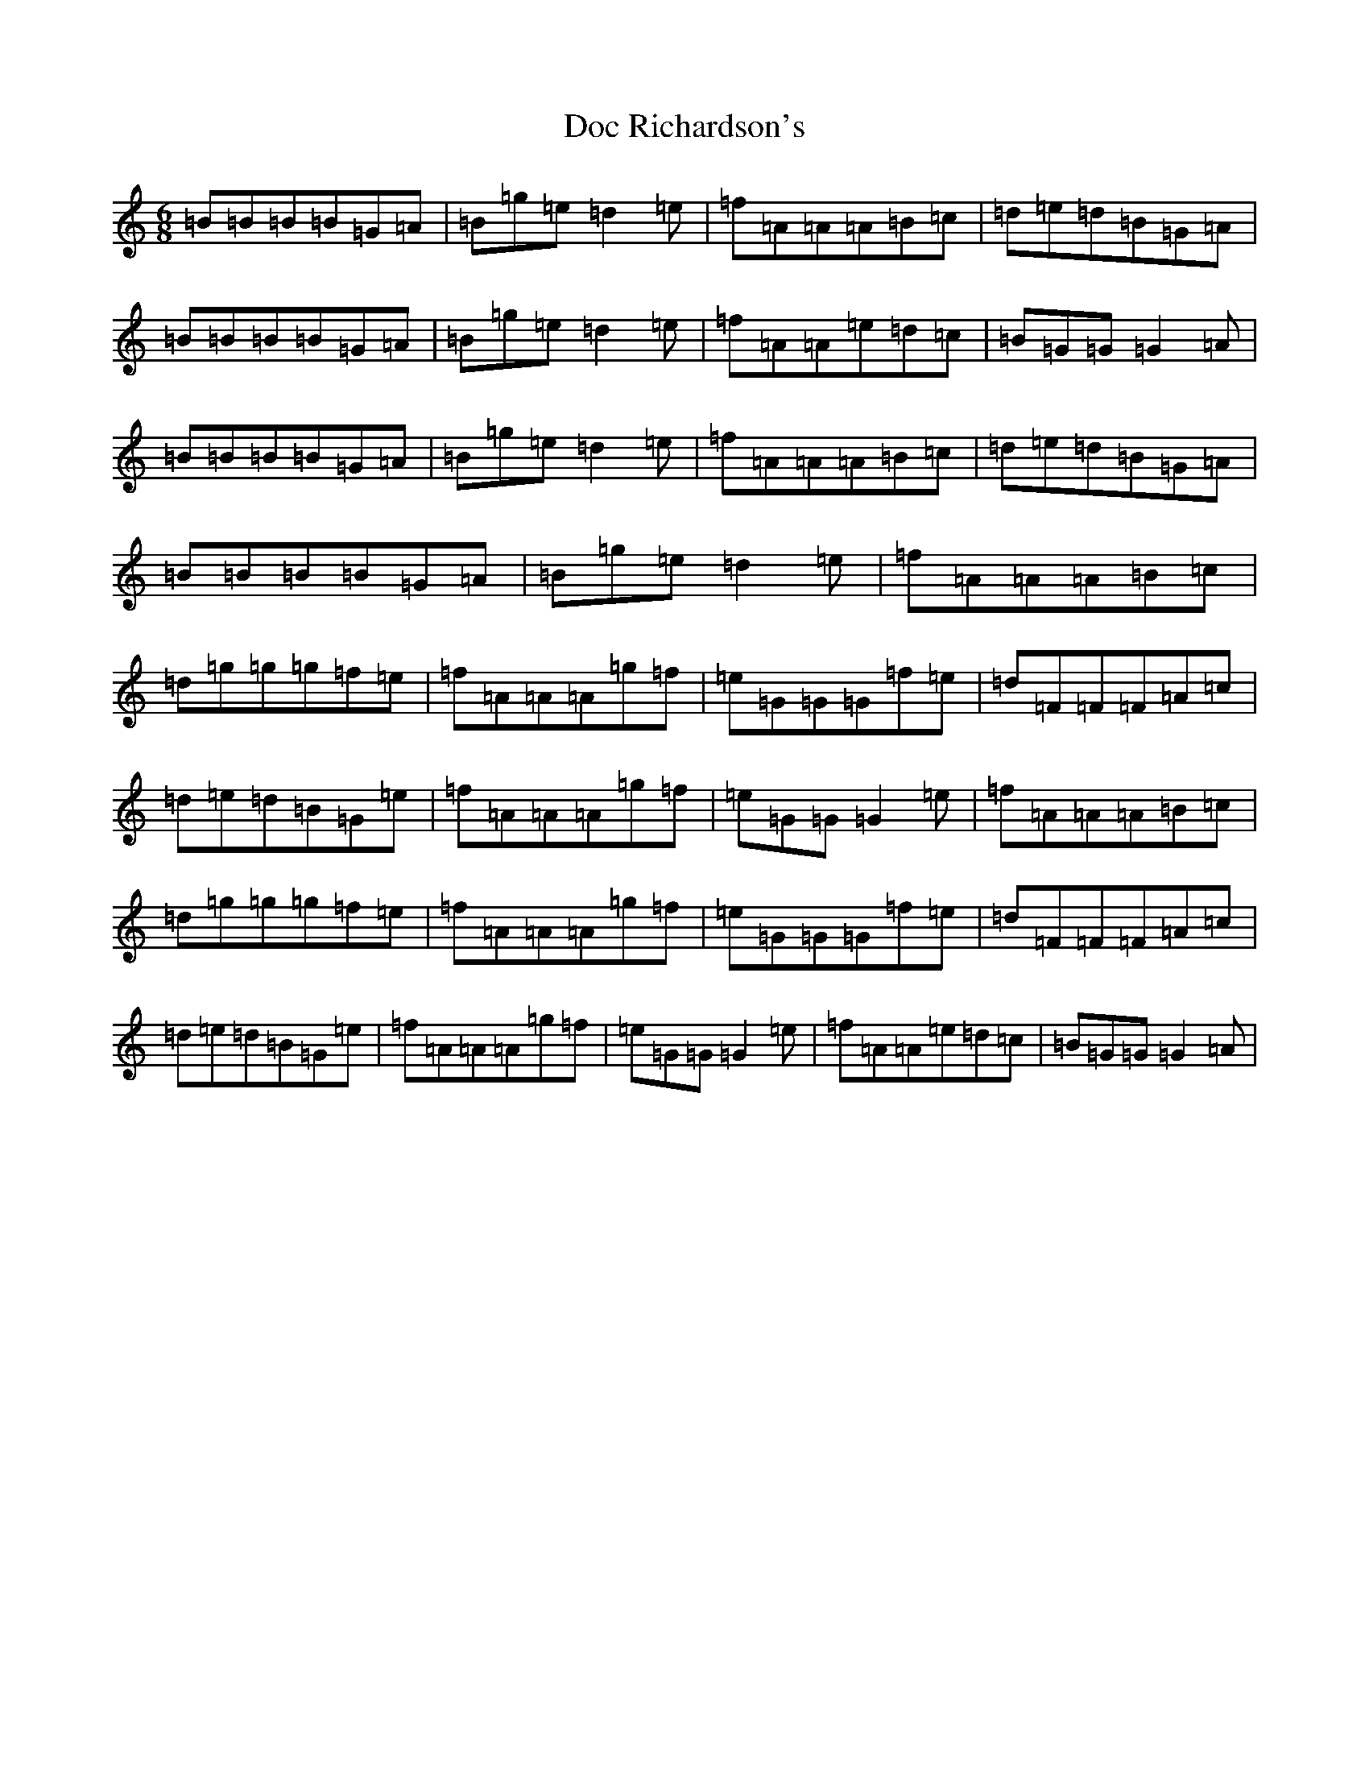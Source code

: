 X: 5305
T: Doc Richardson's
S: https://thesession.org/tunes/9475#setting9475
R: jig
M:6/8
L:1/8
K: C Major
=B=B=B=B=G=A|=B=g=e=d2=e|=f=A=A=A=B=c|=d=e=d=B=G=A|=B=B=B=B=G=A|=B=g=e=d2=e|=f=A=A=e=d=c|=B=G=G=G2=A|=B=B=B=B=G=A|=B=g=e=d2=e|=f=A=A=A=B=c|=d=e=d=B=G=A|=B=B=B=B=G=A|=B=g=e=d2=e|=f=A=A=A=B=c|=d=g=g=g=f=e|=f=A=A=A=g=f|=e=G=G=G=f=e|=d=F=F=F=A=c|=d=e=d=B=G=e|=f=A=A=A=g=f|=e=G=G=G2=e|=f=A=A=A=B=c|=d=g=g=g=f=e|=f=A=A=A=g=f|=e=G=G=G=f=e|=d=F=F=F=A=c|=d=e=d=B=G=e|=f=A=A=A=g=f|=e=G=G=G2=e|=f=A=A=e=d=c|=B=G=G=G2=A|